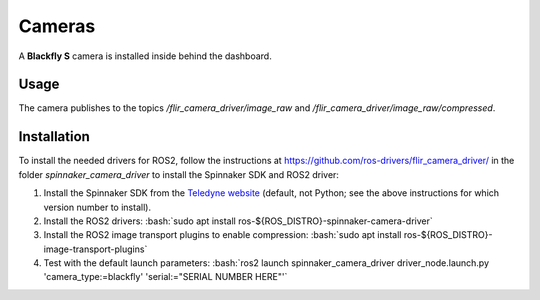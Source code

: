 Cameras
=======

A **Blackfly S** camera is installed inside behind the dashboard.

.. _usage:

Usage
-----

The camera publishes to the topics `/flir_camera_driver/image_raw` and `/flir_camera_driver/image_raw/compressed`.

.. _installation:

Installation
------------

To install the needed drivers for ROS2, follow the instructions at
https://github.com/ros-drivers/flir_camera_driver/ in the folder *spinnaker_camera_driver*
to install the Spinnaker SDK and ROS2 driver:

1. Install the Spinnaker SDK from the `Teledyne website <https://www.teledynevisionsolutions.com/support/support-center/software-firmware-downloads/iis/spinnaker-sdk-download/spinnaker-sdk--download-files/>`_ (default, not Python; see the above instructions for which version number to install).
2. Install the ROS2 drivers:
   :bash:`sudo apt install ros-${ROS_DISTRO}-spinnaker-camera-driver`
3. Install the ROS2 image transport plugins to enable compression:
   :bash:`sudo apt install ros-${ROS_DISTRO}-image-transport-plugins`
4. Test with the default launch parameters:
   :bash:`ros2 launch spinnaker_camera_driver driver_node.launch.py 'camera_type:=blackfly' 'serial:="SERIAL NUMBER HERE"'`
